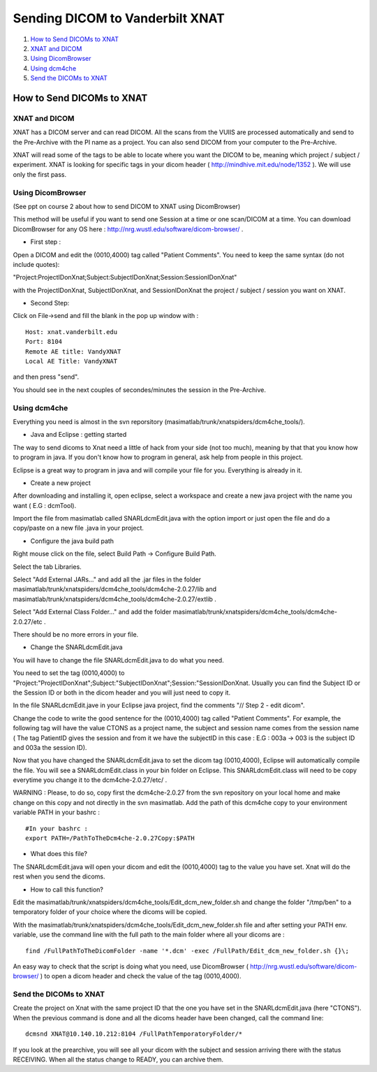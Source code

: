 Sending DICOM to Vanderbilt XNAT
================================

1.  `How to Send DICOMs to XNAT <#how-to-send-dicoms-to-xnat>`__
2.  `XNAT and DICOM <#xnat-and-dicom>`__
3.  `Using DicomBrowser <#using-dicombrowser>`__
4.  `Using dcm4che <#using-dcm4che>`__
5.  `Send the DICOMs to XNAT <#send-the-dicoms-to-xnat>`__

--------------------------
How to Send DICOMs to XNAT
--------------------------

XNAT and DICOM
~~~~~~~~~~~~~~

XNAT has a DICOM server and can read DICOM. All the scans from the VUIIS are processed automatically and send to the Pre-Archive with the PI name as a project. You can also send DICOM from your computer to the Pre-Archive.

XNAT will read some of the tags to be able to locate where you want the DICOM to be, meaning which project / subject / experiment. XNAT is looking for specific tags in your dicom header ( http://mindhive.mit.edu/node/1352 ). We will use only the first pass.

Using DicomBrowser
~~~~~~~~~~~~~~~~~~

(See ppt on course 2 about how to send DICOM to XNAT using DicomBrowser)

This method will be useful if you want to send one Session at a time or one scan/DICOM at a time. You can download DicomBrowser for any OS here : http://nrg.wustl.edu/software/dicom-browser/ .

- First step :

Open a DICOM and edit the (0010,4000) tag called "Patient Comments". You need to keep the same syntax (do not include quotes): 

"Project:ProjectIDonXnat;Subject:SubjectIDonXnat;Session:SessionIDonXnat"

with the ProjectIDonXnat, SubjectIDonXnat, and SessionIDonXnat the project / subject / session you want on XNAT.

- Second Step:

Click on File->send and fill the blank in the pop up window with :

::

	Host: xnat.vanderbilt.edu
	Port: 8104
	Remote AE title: VandyXNAT
	Local AE Title: VandyXNAT

and then press "send".

You should see in the next couples of secondes/minutes the session in the Pre-Archive.

Using dcm4che
~~~~~~~~~~~~~

Everything you need is almost in the svn reporsitory (masimatlab/trunk/xnatspiders/dcm4che_tools/).

- Java and Eclipse : getting started

The way to send dicoms to Xnat need a little of hack from your side (not too much), meaning by that that you know how to program in java. If you don't know how to program in general, ask help from people in this project.

Eclipse is a great way to program in java and will compile your file for you. Everything is already in it.

- Create a new project

After downloading and installing it, open eclipse, select a workspace and create a new java project with the name you want ( E.G : dcmTool).

Import the file from masimatlab called SNARLdcmEdit.java with the option import or just open the file and do a copy/paste on a new file .java in your project.

- Configure the java build path

Right mouse click on the file, select Build Path -> Configure Build Path.

Select the tab Libraries.

Select "Add External JARs..." and add all the .jar files in the folder masimatlab/trunk/xnatspiders/dcm4che_tools/dcm4che-2.0.27/lib and masimatlab/trunk/xnatspiders/dcm4che_tools/dcm4che-2.0.27/extlib .

Select "Add External Class Folder..." and add the folder masimatlab/trunk/xnatspiders/dcm4che_tools/dcm4che-2.0.27/etc .

There should be no more errors in your file.

- Change the SNARLdcmEdit.java

You will have to change the file SNARLdcmEdit.java to do what you need.

You need to set the tag (0010,4000) to "Project:"ProjectIDonXnat";Subject:"SubjectIDonXnat";Session:"SessionIDonXnat. Usually you can find the Subject ID or the Session ID or both in the dicom header and you will just need to copy it.

In the file SNARLdcmEdit.jave in your Eclipse java project, find the comments "// Step 2 - edit dicom".

Change the code to write the good sentence for the (0010,4000) tag called "Patient Comments". For example, the following tag will have the value CTONS as a project name, the subject and session name comes from the session name ( The tag PatientID gives the session and from it we have the subjectID in this case : E.G : 003a -> 003 is the subject ID and 003a the session ID).

Now that you have changed the SNARLdcmEdit.java to set the dicom tag (0010,4000), Eclipse will automatically compile the file. You will see a SNARLdcmEdit.class in your bin folder on Eclipse. This SNARLdcmEdit.class will need to be copy everytime you change it to the dcm4che-2.0.27/etc/ .

WARNING : Please, to do so, copy first the dcm4che-2.0.27 from the svn repository on your local home and make change on this copy and not directly in the svn masimatlab. Add the path of this dcm4che copy to your environment variable PATH in your bashrc :

::

	#In your bashrc :
	export PATH=/PathToTheDcm4che-2.0.27Copy:$PATH

- What does this file?

The SNARLdcmEdit.java will open your dicom and edit the (0010,4000) tag to the value you have set. Xnat will do the rest when you send the dicoms.

- How to call this function?

Edit the masimatlab/trunk/xnatspiders/dcm4che_tools/Edit_dcm_new_folder.sh and change the folder "/tmp/ben" to a temporatory folder of your choice where the dicoms will be copied.

With the masimatlab/trunk/xnatspiders/dcm4che_tools/Edit_dcm_new_folder.sh file and after setting your PATH env. variable, use the command line with the full path to the main folder where all your dicoms are :

::

	find /FullPathToTheDicomFolder -name '*.dcm' -exec /FullPath/Edit_dcm_new_folder.sh {}\;

An easy way to check that the script is doing what you need, use DicomBrowser ( http://nrg.wustl.edu/software/dicom-browser/ ) to open a dicom header and check the value of the tag (0010,4000).

Send the DICOMs to XNAT
~~~~~~~~~~~~~~~~~~~~~~~

Create the project on Xnat with the same project ID that the one you have set in the SNARLdcmEdit.java (here "CTONS"). When the previous command is done and all the dicoms header have been changed, call the command line:

::

	dcmsnd XNAT@10.140.10.212:8104 /FullPathTemporatoryFolder/* 

If you look at the prearchive, you will see all your dicom with the subject and session arriving there with the status RECEIVING. When all the status change to READY, you can archive them.
